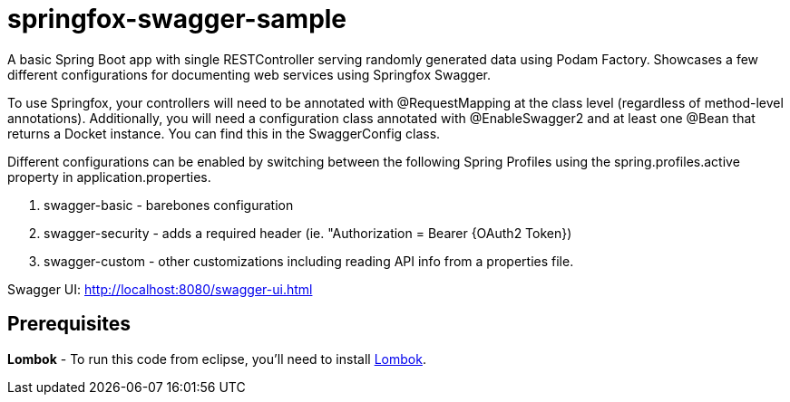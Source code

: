 = springfox-swagger-sample

A basic Spring Boot app with single RESTController serving randomly generated data using Podam Factory. Showcases a few different configurations for documenting web services using Springfox Swagger. 

To use Springfox, your controllers will need to be annotated with @RequestMapping at the class level (regardless of method-level annotations). Additionally, you will need a configuration class 
annotated with @EnableSwagger2 and at least one @Bean that returns a Docket instance. You can find this in the SwaggerConfig class.

Different configurations can be enabled by switching between the following Spring Profiles using the spring.profiles.active property in application.properties. 

. swagger-basic - barebones configuration 
. swagger-security - adds a required header (ie. "Authorization = Bearer {OAuth2 Token}) 
. swagger-custom - other customizations including reading API info from a properties file.

Swagger UI:
http://localhost:8080/swagger-ui.html

== Prerequisites 

*Lombok* - To run this code from eclipse, you'll need to install https://projectlombok.org/[Lombok]. 